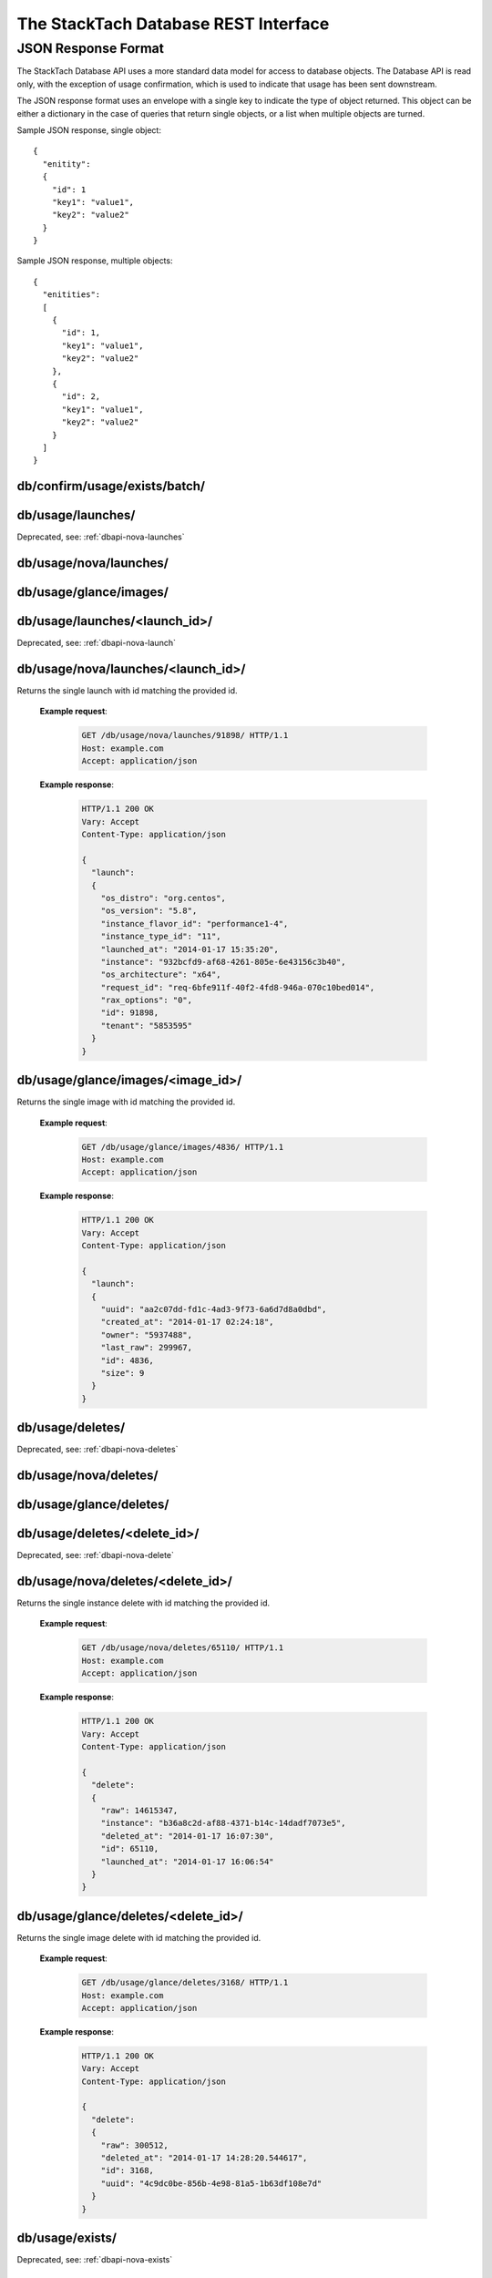 The StackTach Database REST Interface
############################

JSON Response Format
********************

The StackTach Database API uses a more standard data model for access to database objects. The Database API is read only, with the exception of usage confirmation, which is used to indicate that usage has been sent downstream.

The JSON response format uses an envelope with a single key to indicate the type of object returned. This object can be either a dictionary in the case of queries that return single objects, or a list when multiple objects are turned.

Sample JSON response, single object: ::

  {
    "enitity":
    {
      "id": 1
      "key1": "value1",
      "key2": "value2"
    }
  }

Sample JSON response, multiple objects: ::

  {
    "enitities":
    [
      {
        "id": 1,
        "key1": "value1",
        "key2": "value2"
      },
      {
        "id": 2,
        "key1": "value1",
        "key2": "value2"
      }
    ]
  }


db/confirm/usage/exists/batch/
=====================================

.. http:put:: http://example.com/db/confirm/usage/exists/batch/

  Uses the provided message_id's and http status codes to update image and instance exists send_status values.

  **Example V0 request**:

   .. sourcecode:: http

      PUT db/confirm/usage/exists/batch/ HTTP/1.1
      Host: example.com
      Accept: application/json

      {
        "messages":
        [
          {"nova_message_id": 200},
          {"nova_message_id": 400}
        ]
      }

  **Example V1 request**:

   .. sourcecode:: http

      PUT db/confirm/usage/exists/batch/ HTTP/1.1
      Host: example.com
      Accept: application/json

      {
        "messages":
        [
          {
            "nova":
            [
              {"nova_message_id1": 200},
              {"nova_message_id2": 400}
            ],
            "glance":
            [
              {"glance_message_id1": 200},
              {"glance_message_id2": 400}
            ]
          }
        ]
        "version": 1
      }
  **Example response**:

   .. sourcecode:: http

      HTTP/1.1 200 OK
      Vary: Accept
      Content-Type: application/json

db/usage/launches/
==================

.. http:get:: http://example.com/db/usage/launches/

Deprecated, see: :ref:`dbapi-nova-launches`

.. _dbapi-nova-launches:

db/usage/nova/launches/
=======================

.. http:get:: http://example.com/db/usage/nova/launches/

  Returns a list of instance launches matching provided query criteria.

  **Query Parameters**

  * ``launched_at_min``: datetime (yyyy-mm-dd hh:mm:ss)
  * ``launched_at_max``: datetime (yyyy-mm-dd hh:mm:ss)
  * ``instance``: uuid
  * ``limit``: int, default: 50, max: 1000
  * ``offset``: int, default: 0

  **Example request**:

   .. sourcecode:: http

      GET /db/usage/nova/launches/ HTTP/1.1
      Host: example.com
      Accept: application/json

  **Example response**:

   .. sourcecode:: http

      HTTP/1.1 200 OK
      Vary: Accept
      Content-Type: application/json

      {
        "launches":
        [
          {
            "os_distro": "org.centos",
            "os_version": "5.8",
            "instance_flavor_id": "2",
            "instance_type_id": "2",
            "launched_at": "2014-01-17 15:35:44",
            "instance": "72e4d8e8-9f63-47cb-a904-0193e5edac6e",
            "os_architecture": "x64",
            "request_id": "req-7a86ed49-e1f4-4403-b3ef-22636f7acb7d",
            "rax_options": "0",
            "id": 91899,
            "tenant": "5853600"
          },
          {
            "os_distro": "org.centos",
            "os_version": "5.8",
            "instance_flavor_id": "performance1-4",
            "instance_type_id": "11",
            "launched_at": "2014-01-17 15:35:20",
            "instance": "932bcfd9-af68-4261-805e-6e43156c3b40",
            "os_architecture": "x64",
            "request_id": "req-6bfe911f-40f2-4fd8-946a-070c10bed014",
            "rax_options": "0",
            "id": 91898,
            "tenant": "5853595"
          }
        ]
      }

db/usage/glance/images/
=======================

.. http:get:: http://example.com/db/usage/glance/images/

  Returns a list of images matching provided query criteria.

  **Query Parameters**

  * ``created_at_min``: datetime (yyyy-mm-dd hh:mm:ss)
  * ``created_at_max``: datetime (yyyy-mm-dd hh:mm:ss)
  * ``limit``: int, default: 50, max: 1000
  * ``offset``: int, default: 0

  **Example request**:

   .. sourcecode:: http

      GET /db/usage/glance/images/ HTTP/1.1
      Host: example.com
      Accept: application/json

  **Example response**:

   .. sourcecode:: http

      HTTP/1.1 200 OK
      Vary: Accept
      Content-Type: application/json

      {
        "images":
        [
          {
            "uuid": "2048efd8-fdce-4123-bdbc-add3bfe64b83",
            "created_at": "2014-01-17 02:28:08",
            "owner": null,
            "last_raw": 299977,
            "id": 4837,
            "size": 9192352
          },
          {
            "uuid": "aa2c07dd-fd1c-4ad3-9f73-6a6d7d8a0dbd",
            "created_at": "2014-01-17 02:24:18",
            "owner": "5937488",
            "last_raw": 299967,
            "id": 4836,
            "size": 9
          }
        ]
      }

db/usage/launches/<launch_id>/
==============================

.. http:get:: http://example.com/db/usage/launches/<launch_id>/

Deprecated, see: :ref:`dbapi-nova-launch`

.. _dbapi-nova-launch:

db/usage/nova/launches/<launch_id>/
===================================

.. http:get:: http://example.com/db/usage/nova/launches/<launch_id>/

Returns the single launch with id matching the provided id.

  **Example request**:

   .. sourcecode:: http

      GET /db/usage/nova/launches/91898/ HTTP/1.1
      Host: example.com
      Accept: application/json

  **Example response**:

   .. sourcecode:: http

      HTTP/1.1 200 OK
      Vary: Accept
      Content-Type: application/json

      {
        "launch":
        {
          "os_distro": "org.centos",
          "os_version": "5.8",
          "instance_flavor_id": "performance1-4",
          "instance_type_id": "11",
          "launched_at": "2014-01-17 15:35:20",
          "instance": "932bcfd9-af68-4261-805e-6e43156c3b40",
          "os_architecture": "x64",
          "request_id": "req-6bfe911f-40f2-4fd8-946a-070c10bed014",
          "rax_options": "0",
          "id": 91898,
          "tenant": "5853595"
        }
      }

db/usage/glance/images/<image_id>/
==================================

.. http:get:: http://example.com/db/usage/glance/images/<image_id>/

Returns the single image with id matching the provided id.

  **Example request**:

   .. sourcecode:: http

      GET /db/usage/glance/images/4836/ HTTP/1.1
      Host: example.com
      Accept: application/json

  **Example response**:

   .. sourcecode:: http

      HTTP/1.1 200 OK
      Vary: Accept
      Content-Type: application/json

      {
        "launch":
        {
          "uuid": "aa2c07dd-fd1c-4ad3-9f73-6a6d7d8a0dbd",
          "created_at": "2014-01-17 02:24:18",
          "owner": "5937488",
          "last_raw": 299967,
          "id": 4836,
          "size": 9
        }
      }

db/usage/deletes/
=================

.. http:get:: http://example.com/db/usage/deletes/

Deprecated, see: :ref:`dbapi-nova-deletes`

.. _dbapi-nova-deletes:

db/usage/nova/deletes/
======================

.. http:get:: http://example.com/db/usage/nova/deletes/

  Returns a list of instance deletes matching provided query criteria.

  **Query Parameters**

  * ``launched_at_min``: datetime (yyyy-mm-dd hh:mm:ss)
  * ``launched_at_max``: datetime (yyyy-mm-dd hh:mm:ss)
  * ``deleted_at_min``: datetime (yyyy-mm-dd hh:mm:ss)
  * ``deleted_at_max``: datetime (yyyy-mm-dd hh:mm:ss)
  * ``instance``: uuid
  * ``limit``: int, default: 50, max: 1000
  * ``offset``: int, default: 0

  **Example request**:

   .. sourcecode:: http

      GET /db/usage/nova/deletes/ HTTP/1.1
      Host: example.com
      Accept: application/json

  **Example response**:

   .. sourcecode:: http

      HTTP/1.1 200 OK
      Vary: Accept
      Content-Type: application/json

      {
        "deletes":
        [
          {
            "raw": 14615347,
            "instance": "b36a8c2d-af88-4371-b14c-14dadf7073e5",
            "deleted_at": "2014-01-17 16:07:30",
            "id": 65110,
            "launched_at": "2014-01-17 16:06:54"
          },
          {
            "raw": 14615248,
            "instance": "3fd6797d-bc35-42d9-ad85-157a2ea93023",
            "deleted_at": "2014-01-17 16:05:23",
            "id": 65108,
            "launched_at": "2014-01-17 16:05:00"
          }
        ]
      }

db/usage/glance/deletes/
========================

.. http:get:: http://example.com/db/usage/glance/deletes/

  Returns a list of image deletes matching provided query criteria.

  **Query Parameters**

  * ``deleted_at_min``: datetime (yyyy-mm-dd hh:mm:ss)
  * ``deleted_at_max``: datetime (yyyy-mm-dd hh:mm:ss)
  * ``limit``: int, default: 50, max: 1000
  * ``offset``: int, default: 0

  **Example request**:

   .. sourcecode:: http

      GET /db/usage/glance/deletes/ HTTP/1.1
      Host: example.com
      Accept: application/json

  **Example response**:

   .. sourcecode:: http

      HTTP/1.1 200 OK
      Vary: Accept
      Content-Type: application/json

      {
        "deletes":
        [
          {
            "raw": 300523,
            "deleted_at": "2014-01-17 15:28:18.154927",
            "id": 3169,
            "uuid": "f8b02f0e-b392-40f5-9d39-0458ae6ebfb3"
          },
          {
            "raw": 300512,
            "deleted_at": "2014-01-17 14:28:20.544617",
            "id": 3168,
            "uuid": "4c9dc0be-856b-4e98-81a5-1b63df108e7d"
          }
        ]
      }

db/usage/deletes/<delete_id>/
=============================

.. http:get:: http://example.com/db/usage/deletes/

Deprecated, see: :ref:`dbapi-nova-delete`

.. _dbapi-nova-delete:

db/usage/nova/deletes/<delete_id>/
==================================

.. http:get:: http://example.com/db/usage/nova/deletes/<deleted_id>

Returns the single instance delete with id matching the provided id.

  **Example request**:

   .. sourcecode:: http

      GET /db/usage/nova/deletes/65110/ HTTP/1.1
      Host: example.com
      Accept: application/json

  **Example response**:

   .. sourcecode:: http

      HTTP/1.1 200 OK
      Vary: Accept
      Content-Type: application/json

      {
        "delete":
        {
          "raw": 14615347,
          "instance": "b36a8c2d-af88-4371-b14c-14dadf7073e5",
          "deleted_at": "2014-01-17 16:07:30",
          "id": 65110,
          "launched_at": "2014-01-17 16:06:54"
        }
      }

db/usage/glance/deletes/<delete_id>/
====================================

.. http:get:: http://example.com/db/usage/glance/deletes/<deleted_id>

Returns the single image delete with id matching the provided id.

  **Example request**:

   .. sourcecode:: http

      GET /db/usage/glance/deletes/3168/ HTTP/1.1
      Host: example.com
      Accept: application/json

  **Example response**:

   .. sourcecode:: http

      HTTP/1.1 200 OK
      Vary: Accept
      Content-Type: application/json

      {
        "delete":
        {
          "raw": 300512,
          "deleted_at": "2014-01-17 14:28:20.544617",
          "id": 3168,
          "uuid": "4c9dc0be-856b-4e98-81a5-1b63df108e7d"
        }
      }

db/usage/exists/
================

.. http:get:: http://example.com/db/usage/exists/

Deprecated, see: :ref:`dbapi-nova-exists`

.. _dbapi-nova-exists:

db/usage/nova/exists/
=====================

.. http:get:: http://example.com/db/usage/nova/exists/

  Returns a list of instance exists matching provided query criteria.

  **Query Parameters**

  * ``audit_period_beginning_min``: datetime (yyyy-mm-dd hh:mm:ss)
  * ``audit_period_beginning_max``: datetime (yyyy-mm-dd hh:mm:ss)
  * ``audit_period_ending_min``: datetime (yyyy-mm-dd hh:mm:ss)
  * ``audit_period_ending_max``: datetime (yyyy-mm-dd hh:mm:ss)
  * ``launched_at_min``: datetime (yyyy-mm-dd hh:mm:ss)
  * ``launched_at_max``: datetime (yyyy-mm-dd hh:mm:ss)
  * ``deleted_at_min``: datetime (yyyy-mm-dd hh:mm:ss)
  * ``deleted_at_max``: datetime (yyyy-mm-dd hh:mm:ss)
  * ``received_min``: datetime (yyyy-mm-dd hh:mm:ss)
  * ``received_max``: datetime (yyyy-mm-dd hh:mm:ss)
  * ``instance``: uuid
  * ``limit``: int, default: 50, max: 1000
  * ``offset``: int, default: 0

  **Example request**:

   .. sourcecode:: http

      GET /db/usage/nova/exists/ HTTP/1.1
      Host: example.com
      Accept: application/json

  **Example response**:

   .. sourcecode:: http

      HTTP/1.1 200 OK
      Vary: Accept
      Content-Type: application/json

      {
        "exists":
        [
          {
            "status": "verified",
            "os_distro": "org.centos",
            "bandwidth_public_out": 0,
            "received": "2014-01-17 16:16:43.695474",
            "instance_type_id": "2",
            "raw": 14615544,
            "os_architecture": "x64",
            "rax_options": "0",
            "audit_period_ending": "2014-01-17 16:16:43",
            "deleted_at": null,
            "id": 135106,
            "tenant": "5889124",
            "audit_period_beginning": "2014-01-17 00:00:00",
            "fail_reason": null,
            "instance": "978b32ea-374b-48c6-814b-bb6151e2fb5c",
            "instance_flavor_id": "2",
            "launched_at": "2014-01-17 16:16:09",
            "os_version": "6.0",
            "usage": 91932,
            "send_status": 201,
            "message_id": "9d28fa15-d163-40c7-8195-2853ad13179b",
            "delete": null
          },
          {
            "status": "verified",
            "os_distro": "org.centos",
            "bandwidth_public_out": 0,
            "received": "2014-01-17 16:10:42.112505",
            "instance_type_id": "2",
            "raw": 14615459,
            "os_architecture": "x64",
            "rax_options": "0",
            "audit_period_ending": "2014-01-17 16:10:42",
            "deleted_at": null,
            "id": 135105,
            "tenant": "5824940",
            "audit_period_beginning": "2014-01-17 00:00:00",
            "fail_reason": null,
            "instance": "860b5df0-d58b-498d-8838-7156d701732c",
            "instance_flavor_id": "2",
            "launched_at": "2014-01-17 16:10:08",
            "os_version": "5.9",
            "usage": 91937,
            "send_status": 201,
            "message_id": "0a6b1c58-8443-4788-ac08-05cd03e6be53",
            "delete": null
          }
        ]
      }

db/usage/glance/exists/
=======================

.. http:get:: http://example.com/db/usage/glance/exists/

  Returns a list of instance exists matching provided query criteria.

  **Query Parameters**

  * ``audit_period_beginning_min``: datetime (yyyy-mm-dd hh:mm:ss)
  * ``audit_period_beginning_max``: datetime (yyyy-mm-dd hh:mm:ss)
  * ``audit_period_ending_min``: datetime (yyyy-mm-dd hh:mm:ss)
  * ``audit_period_ending_max``: datetime (yyyy-mm-dd hh:mm:ss)
  * ``created_at_min``: datetime (yyyy-mm-dd hh:mm:ss)
  * ``created_at_max``: datetime (yyyy-mm-dd hh:mm:ss)
  * ``deleted_at_min``: datetime (yyyy-mm-dd hh:mm:ss)
  * ``deleted_at_max``: datetime (yyyy-mm-dd hh:mm:ss)
  * ``received_min``: datetime (yyyy-mm-dd hh:mm:ss)
  * ``received_max``: datetime (yyyy-mm-dd hh:mm:ss)
  * ``limit``: int, default: 50, max: 1000
  * ``offset``: int, default: 0

  **Example request**:

   .. sourcecode:: http

      GET /db/usage/glance/exists/ HTTP/1.1
      Host: example.com
      Accept: application/json

  **Example response**:

   .. sourcecode:: http

      HTTP/1.1 200 OK
      Vary: Accept
      Content-Type: application/json

      {
        "exists":
        [
          {
            "status": "verified",
            "audit_period_beginning": "2014-01-13 00:00:00",
            "fail_reason": null,
            "uuid": "d39a04bd-6ba0-4d20-8591-937ab43897dc",
            "usage": 2553,
            "created_at": "2013-05-11 15:37:34",
            "size": 11213393920,
            "owner": "389886",
            "message_id": "9c5fd5af-60b4-45ad-b524-c4a9964f31e4",
            "raw": 283303,
            "audit_period_ending": "2014-01-13 23:59:59",
            "received": "2014-01-13 09:20:02.777965",
            "deleted_at": null,
            "send_status": 0,
            "id": 5301,
            "delete": null
          },
          {
            "status": "verified",
            "audit_period_beginning": "2014-01-13 00:00:00",
            "fail_reason": null,
            "uuid": "6713c136-0555-4a93-b726-edb181d4b69e",
            "usage": 1254,
            "created_at": "2013-05-11 15:37:56",
            "size": 11254732800,
            "owner": "389886",
            "message_id": "9c5fd5af-60b4-45ad-b524-c4a9964f31e4",
            "raw": 283303,
            "audit_period_ending": "2014-01-13 23:59:59",
            "received": "2014-01-13 09:20:02.777965",
            "deleted_at": null,
            "send_status": 0,
            "id": 5300,
            "delete": null
          }
        ]
      }

db/usage/exists/<exist_id>/
===========================

.. http:get:: http://example.com/db/usage/exists/<exist_id>

Deprecated, see: :ref:`dbapi-nova-exist`

.. _dbapi-nova-exist:

db/usage/nova/exists/<exist_id>/
================================

.. http:get:: http://example.com/db/usage/nova/exists/<exist_id>

  Returns a single instance exists matching provided id

  **Example request**:

   .. sourcecode:: http

      GET /db/usage/nova/exists/135105/ HTTP/1.1
      Host: example.com
      Accept: application/json

  **Example response**:

   .. sourcecode:: http

      HTTP/1.1 200 OK
      Vary: Accept
      Content-Type: application/json

      {
        "exist":
        {
          "status": "verified",
          "os_distro": "org.centos",
          "bandwidth_public_out": 0,
          "received": "2014-01-17 16:10:42.112505",
          "instance_type_id": "2",
          "raw": 14615459,
          "os_architecture": "x64",
          "rax_options": "0",
          "audit_period_ending": "2014-01-17 16:10:42",
          "deleted_at": null,
          "id": 135105,
          "tenant": "5824940",
          "audit_period_beginning": "2014-01-17 00:00:00",
          "fail_reason": null,
          "instance": "860b5df0-d58b-498d-8838-7156d701732c",
          "instance_flavor_id": "2",
          "launched_at": "2014-01-17 16:10:08",
          "os_version": "5.9",
          "usage": 91937,
          "send_status": 201,
          "message_id": "0a6b1c58-8443-4788-ac08-05cd03e6be53",
          "delete": null
        }
      }

db/usage/glance/exists/<exist_id>/
==================================

.. http:get:: http://example.com/db/usage/glance/exists/<exist_id>/

  Returns a single instance exists matching provided id

  **Example request**:

   .. sourcecode:: http

      GET /db/usage/glance/exists/5300/ HTTP/1.1
      Host: example.com
      Accept: application/json

  **Example response**:

   .. sourcecode:: http

      HTTP/1.1 200 OK
      Vary: Accept
      Content-Type: application/json

      {
        "exist":
        {
          "status": "verified",
          "audit_period_beginning": "2014-01-13 00:00:00",
          "fail_reason": null,
          "uuid": "6713c136-0555-4a93-b726-edb181d4b69e",
          "usage": 1254,
          "created_at": "2013-05-11 15:37:56",
          "size": 11254732800,
          "owner": "389886",
          "message_id": "9c5fd5af-60b4-45ad-b524-c4a9964f31e4",
          "raw": 283303,
          "audit_period_ending": "2014-01-13 23:59:59",
          "received": "2014-01-13 09:20:02.777965",
          "deleted_at": null,
          "send_status": 0,
          "id": 5300,
          "delete": null
        }
      }